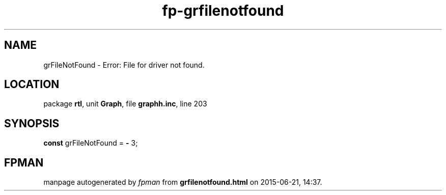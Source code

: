 .\" file autogenerated by fpman
.TH "fp-grfilenotfound" 3 "2014-03-14" "fpman" "Free Pascal Programmer's Manual"
.SH NAME
grFileNotFound - Error: File for driver not found.
.SH LOCATION
package \fBrtl\fR, unit \fBGraph\fR, file \fBgraphh.inc\fR, line 203
.SH SYNOPSIS
\fBconst\fR grFileNotFound = \fB-\fR 3;

.SH FPMAN
manpage autogenerated by \fIfpman\fR from \fBgrfilenotfound.html\fR on 2015-06-21, 14:37.

